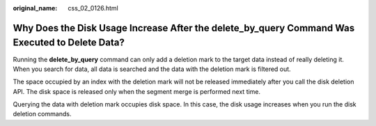 :original_name: css_02_0126.html

.. _css_02_0126:

Why Does the Disk Usage Increase After the delete_by_query Command Was Executed to Delete Data?
===============================================================================================

Running the **delete_by_query** command can only add a deletion mark to the target data instead of really deleting it. When you search for data, all data is searched and the data with the deletion mark is filtered out.

The space occupied by an index with the deletion mark will not be released immediately after you call the disk deletion API. The disk space is released only when the segment merge is performed next time.

Querying the data with deletion mark occupies disk space. In this case, the disk usage increases when you run the disk deletion commands.
